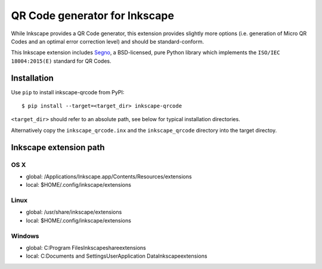QR Code generator for Inkscape
==============================

While Inkscape provides a QR Code generator, this extension provides slightly
more options (i.e. generation of Micro QR Codes and an optimal error correction
level) and should be standard-conform.

This Inkscape extension includes `Segno`_, a BSD-licensed, pure Python library
which implements the ``ISO/IEC 18004:2015(E)`` standard for QR Codes.


Installation
------------

Use ``pip`` to install inkscape-qrcode from PyPI::

    $ pip install --target=<target_dir> inkscape-qrcode

``<target_dir>`` should refer to an absolute path, see below for typical
installation directories.

Alternatively copy the ``inkscape_qrcode.inx`` and the ``inkscape_qrcode``
directory into the target directoy.


Inkscape extension path
-----------------------

OS X
^^^^
* global: /Applications/Inkscape.app/Contents/Resources/extensions
* local: $HOME/.config/inkscape/extensions


Linux
^^^^^
* global: /usr/share/inkscape/extensions
* local: $HOME/.config/inkscape/extensions


Windows
^^^^^^^
* global: C:\Program Files\Inkscape\share\extensions
* local: C:\Documents and Settings\User\Application Data\Inkscape\extensions



.. _Segno: <https://github.com/heuer/segno/>
